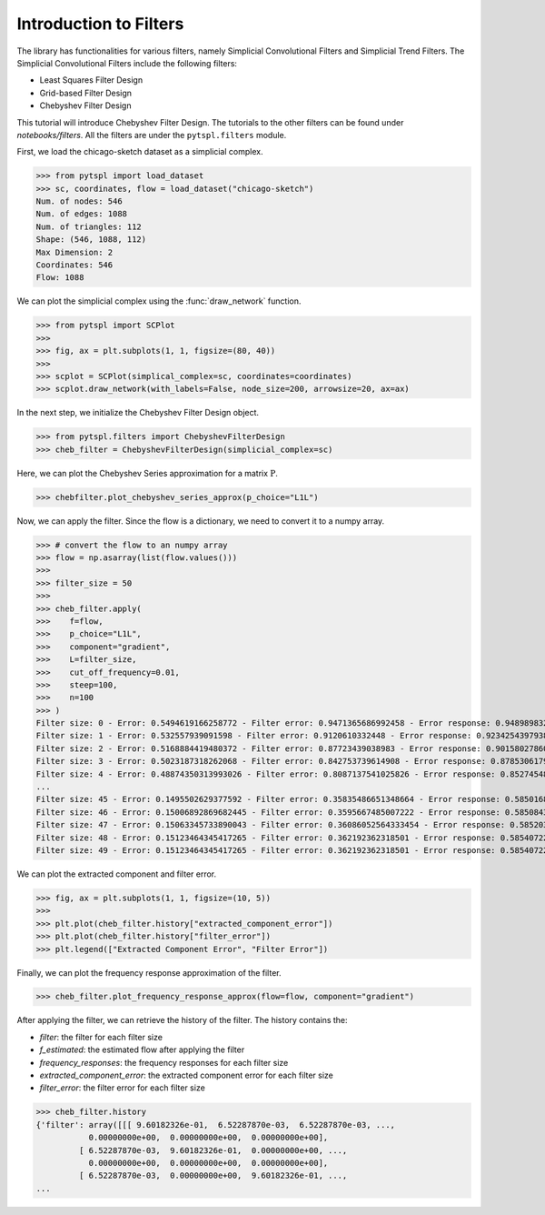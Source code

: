 =======================
Introduction to Filters
=======================

The library has functionalities for various filters, namely Simplicial Convolutional Filters and Simplicial Trend Filters.
The Simplicial Convolutional Filters include the following filters:

- Least Squares Filter Design
- Grid-based Filter Design
- Chebyshev Filter Design

This tutorial will introduce Chebyshev Filter Design. The tutorials to the other filters 
can be found under `notebooks/filters`. All the filters are under the ``pytspl.filters`` 
module.


First, we load the chicago-sketch dataset as a simplicial complex.

>>> from pytspl import load_dataset
>>> sc, coordinates, flow = load_dataset("chicago-sketch")
Num. of nodes: 546
Num. of edges: 1088
Num. of triangles: 112
Shape: (546, 1088, 112)
Max Dimension: 2
Coordinates: 546
Flow: 1088


We can plot the simplicial complex using the :func:`draw_network` function.

>>> from pytspl import SCPlot
>>>
>>> fig, ax = plt.subplots(1, 1, figsize=(80, 40))
>>>
>>> scplot = SCPlot(simplical_complex=sc, coordinates=coordinates)
>>> scplot.draw_network(with_labels=False, node_size=200, arrowsize=20, ax=ax)

.. image:: figures/chicago-sketch-example.png


In the next step, we initialize the Chebyshev Filter Design object. 

>>> from pytspl.filters import ChebyshevFilterDesign
>>> cheb_filter = ChebyshevFilterDesign(simplicial_complex=sc)

Here, we can plot the Chebyshev Series approximation for a matrix :math:`\textbf{P}`.

>>> chebfilter.plot_chebyshev_series_approx(p_choice="L1L")

.. image:: figures/filters/cheb_series_approx.png


Now, we can apply the filter. Since the flow is a dictionary, we need to convert it to 
a numpy array.

>>> # convert the flow to an numpy array
>>> flow = np.asarray(list(flow.values()))
>>>
>>> filter_size = 50
>>>
>>> cheb_filter.apply(
>>>    f=flow, 
>>>    p_choice="L1L", 
>>>    component="gradient", 
>>>    L=filter_size, 
>>>    cut_off_frequency=0.01, 
>>>    steep=100, 
>>>    n=100
>>> )
Filter size: 0 - Error: 0.5494619166258772 - Filter error: 0.9471365686992458 - Error response: 0.9489898323947535
Filter size: 1 - Error: 0.532557939091598 - Filter error: 0.9120610332448 - Error response: 0.9234254397938262
Filter size: 2 - Error: 0.5168884419480372 - Filter error: 0.87723439038983 - Error response: 0.9015802786095606
Filter size: 3 - Error: 0.5023187318262068 - Filter error: 0.842753739614908 - Error response: 0.8785306179474927
Filter size: 4 - Error: 0.48874350313993026 - Filter error: 0.8087137541025826 - Error response: 0.8527454858564391
...
Filter size: 45 - Error: 0.1495502629377592 - Filter error: 0.35835486651348664 - Error response: 0.5850168421212085
Filter size: 46 - Error: 0.15006892869682445 - Filter error: 0.3595667485007222 - Error response: 0.5850843615010229
Filter size: 47 - Error: 0.15063345733890043 - Filter error: 0.36086052564333454 - Error response: 0.5852038737362639
Filter size: 48 - Error: 0.15123464345417265 - Filter error: 0.362192362318501 - Error response: 0.5854072247946369
Filter size: 49 - Error: 0.15123464345417265 - Filter error: 0.362192362318501 - Error response: 0.5854072247946369


We can plot the extracted component and filter error.

>>> fig, ax = plt.subplots(1, 1, figsize=(10, 5))
>>> 
>>> plt.plot(cheb_filter.history["extracted_component_error"])
>>> plt.plot(cheb_filter.history["filter_error"])
>>> plt.legend(["Extracted Component Error", "Filter Error"])

.. image:: figures/filters/chebyshev_error.png


Finally, we can plot the frequency response approximation of the filter.

>>> cheb_filter.plot_frequency_response_approx(flow=flow, component="gradient")

.. image:: figures/filters/cheb_freq_response.png


After applying the filter, we can retrieve the history of the filter.
The history contains the:

- *filter*: the filter for each filter size
- *f_estimated*: the estimated flow after applying the filter
- *frequency_responses*: the frequency responses for each filter size
- *extracted_component_error*: the extracted component error for each filter size
- *filter_error*: the filter error for each filter size

>>> cheb_filter.history
{'filter': array([[[ 9.60182326e-01,  6.52287870e-03,  6.52287870e-03, ...,
           0.00000000e+00,  0.00000000e+00,  0.00000000e+00],
         [ 6.52287870e-03,  9.60182326e-01,  0.00000000e+00, ...,
           0.00000000e+00,  0.00000000e+00,  0.00000000e+00],
         [ 6.52287870e-03,  0.00000000e+00,  9.60182326e-01, ...,
...
